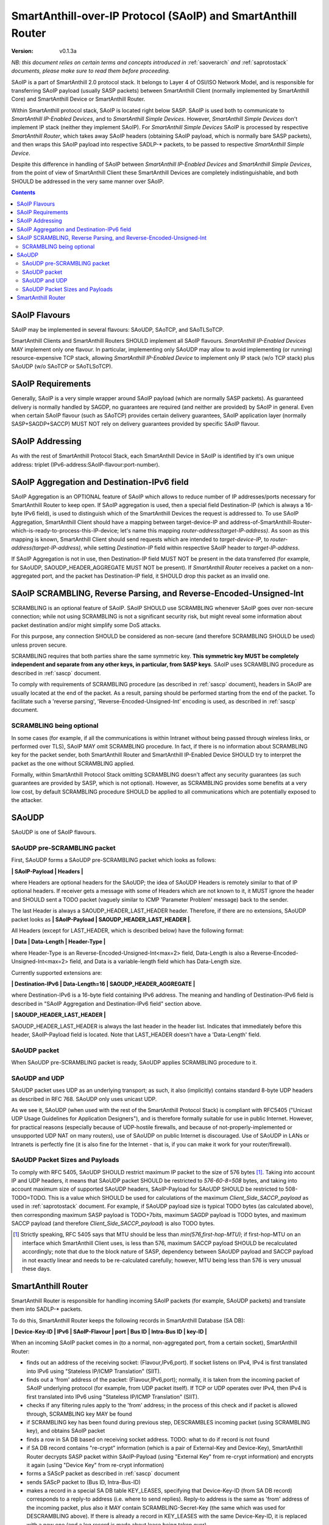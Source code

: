 ..  Copyright (c) 2015, OLogN Technologies AG. All rights reserved.
    Redistribution and use of this file in source (.rst) and compiled
    (.html, .pdf, etc.) forms, with or without modification, are permitted
    provided that the following conditions are met:
        * Redistributions in source form must retain the above copyright
          notice, this list of conditions and the following disclaimer.
        * Redistributions in compiled form must reproduce the above copyright
          notice, this list of conditions and the following disclaimer in the
          documentation and/or other materials provided with the distribution.
        * Neither the name of the OLogN Technologies AG nor the names of its
          contributors may be used to endorse or promote products derived from
          this software without specific prior written permission.
    THIS SOFTWARE IS PROVIDED BY THE COPYRIGHT HOLDERS AND CONTRIBUTORS "AS IS"
    AND ANY EXPRESS OR IMPLIED WARRANTIES, INCLUDING, BUT NOT LIMITED TO, THE
    IMPLIED WARRANTIES OF MERCHANTABILITY AND FITNESS FOR A PARTICULAR PURPOSE
    ARE DISCLAIMED. IN NO EVENT SHALL OLogN Technologies AG BE LIABLE FOR ANY
    DIRECT, INDIRECT, INCIDENTAL, SPECIAL, EXEMPLARY, OR CONSEQUENTIAL DAMAGES
    (INCLUDING, BUT NOT LIMITED TO, PROCUREMENT OF SUBSTITUTE GOODS OR
    SERVICES; LOSS OF USE, DATA, OR PROFITS; OR BUSINESS INTERRUPTION) HOWEVER
    CAUSED AND ON ANY THEORY OF LIABILITY, WHETHER IN CONTRACT, STRICT
    LIABILITY, OR TORT (INCLUDING NEGLIGENCE OR OTHERWISE) ARISING IN ANY WAY
    OUT OF THE USE OF THIS SOFTWARE, EVEN IF ADVISED OF THE POSSIBILITY OF SUCH
    DAMAGE SUCH DAMAGE

.. _saoip:

SmartAnthill-over-IP Protocol (SAoIP) and SmartAnthill Router
=============================================================

:Version:   v0.1.3a

*NB: this document relies on certain terms and concepts introduced in* :ref:`saoverarch` *and* :ref:`saprotostack` *documents, please make sure to read them before proceeding.*

SAoIP is a part of SmartAnthill 2.0 protocol stack. It belongs to Layer 4 of OSI/ISO Network Model, and is responsible for transferring SAoIP payload (usually SASP packets) between SmartAnthill Client (normally implemented by SmartAnthill Core) and SmartAnthill Device or SmartAnthill Router.

Within SmartAnthill protocol stack, SAoIP is located right below SASP. SAoIP is used both to communicate to *SmartAnthill IP-Enabled Devices*, and to *SmartAnthill Simple Devices*. However, *SmartAnthill Simple Devices* don't implement IP stack (neither they implement SAoIP). For *SmartAnthill Simple Devices* SAoIP is processed by respective *SmartAnthill Router*, which takes away SAoIP headers (obtaining SAoIP payload, which is normally bare SASP packets), and then wraps this SAoIP payload into respective SADLP-* packets, to be passed to respective *SmartAnthill Simple Device*. 

Despite this difference in handling of SAoIP between *SmartAnthill IP-Enabled Devices* and *SmartAnthill Simple Devices*, from the point of view of SmartAnthill Client these SmartAnthill Devices are completely indistinguishable, and both SHOULD be addressed in the very same manner over SAoIP.

.. contents::


SAoIP Flavours
--------------

SAoIP may be implemented in several flavours: SAoUDP, SAoTCP, and SAoTLSoTCP. 

SmartAnthill Clients and SmartAnthill Routers SHOULD implement all SAoIP flavours. *SmartAnthill IP-Enabled Devices* MAY implement only one flavour. In particular, implementing only SAoUDP may allow to avoid implementing (or running) resource-expensive TCP stack, allowing *SmartAnthill IP-Enabled Device* to implement only IP stack (w/o TCP stack) plus SAoUDP (w/o SAoTCP or SAoTLSoTCP).

SAoIP Requirements
------------------

Generally, SAoIP is a very simple wrapper around SAoIP payload (which are normally SASP packets). As guaranteed delivery is normally handled by SAGDP, no guarantees are required (and neither are provided) by SAoIP in general. Even when certain SAoIP flavour (such as SAoTCP) provides certain delivery guarantees, SAoIP application layer (normally SASP+SAGDP+SACCP) MUST NOT rely on delivery guarantees provided by specific SAoIP flavour.

SAoIP Addressing
----------------

As with the rest of SmartAnthill Protocol Stack, each SmartAnthill Device in SAoIP is identified by it's own unique address: triplet (IPv6-address:SAoIP-flavour:port-number). 

SAoIP Aggregation and Destination-IPv6 field
--------------------------------------------

SAoIP Aggregation is an OPTIONAL feature of SAoIP which allows to reduce number of IP addresses/ports necessary for SmartAnthill Router to keep open. If SAoIP aggregation is used, then a special field Destination-IP (which is always a 16-byte IPv6 field), is used to distinguish which of the SmartAnthill Devices the request is addressed to. To use SAoIP Aggregation, SmartAnthill Client should have a mapping between target-device-IP and address-of-SmartAnthill-Router-which-is-ready-to-process-this-IP-device; let's name this mapping *router-address(target-IP-address)*. As soon as this mapping is known, SmartAnthill Client should send requests which are intended to *target-device-IP*, to *router-address(target-IP-address)*, while setting *Destination-IP* field within respective SAoIP header to *target-IP-address*.

If SAoIP Aggregation is not in use, then Destination-IP field MUST NOT be present in the data transferred (for example, for SAoUDP, SAOUDP_HEADER_AGGREGATE MUST NOT be present). If *SmartAnthill Router* receives a packet on a non-aggregated port, and the packet has Destination-IP field, it SHOULD drop this packet as an invalid one.


SAoIP SCRAMBLING, Reverse Parsing, and Reverse-Encoded-Unsigned-Int
-------------------------------------------------------------------

SCRAMBLING is an optional feature of SAoIP. SAoIP SHOULD use SCRAMBLING whenever SAoIP goes over non-secure connection; while not using SCRAMBLING is not a significant security risk, but might reveal some information about packet destination and/or might simplify some DoS attacks. 

For this purpose, any connection SHOULD be considered as non-secure (and therefore SCRAMBLING SHOULD be used) unless proven secure.

SCRAMBLING requires that both parties share the same symmetric key. **This symmetric key MUST be completely independent and separate from any other keys, in particular, from SASP keys**. SAoIP uses SCRAMBLING procedure as described in :ref:`sascp` document. 

To comply with requirements of SCRAMBLING procedure (as described in :ref:`sascp` document), headers in SAoIP are usually located at the end of the packet. As a result, parsing should be performed starting from the end of the packet. To facilitate such a 'reverse parsing', 'Reverse-Encoded-Unsigned-Int' encoding is used, as described in :ref:`sascp` document. 

SCRAMBLING being optional
^^^^^^^^^^^^^^^^^^^^^^^^^

In some cases (for example, if all the communications is within Intranet without being passed through wireless links, or performed over TLS), SAoIP MAY omit SCRAMBLING procedure. In fact, if there is no information about SCRAMBLING key for the packet sender, both SmartAnthill Router and SmartAnthill IP-Enabled Device SHOULD try to interpret the packet as the one without SCRAMBLING applied. 

Formally, within SmartAnthill Protocol Stack omitting SCRAMBLING doesn't affect any security guarantees (as such guarantees are provided by SASP, which is not optional). However, as SCRAMBLING provides some benefits at a very low cost, by default SCRAMBLING procedure SHOULD be applied to all communications which are potentially exposed to the attacker.

SAoUDP
------

SAoUDP is one of SAoIP flavours. 

SAoUDP pre-SCRAMBLING packet
^^^^^^^^^^^^^^^^^^^^^^^^^^^^

First, SAoUDP forms a SAoUDP pre-SCRAMBLING packet which looks as follows:

**\| SAoIP-Payload \| Headers \|**

where Headers are optional headers for the SAoUDP; the idea of SAoUDP Headers is remotely similar to that of IP optional headers. If receiver gets a message with some of Headers which are not known to it, it MUST ignore the header and SHOULD sent a TODO packet (vaguely similar to ICMP 'Parameter Problem' message) back to the sender. 

The last Header is always a SAOUDP_HEADER_LAST_HEADER header. Therefore, if there are no extensions, SAoUDP packet looks as **\| SAoIP-Payload \| SAOUDP_HEADER_LAST_HEADER \|**.

All Headers (except for LAST_HEADER, which is described below) have the following format: 

**\| Data \| Data-Length \| Header-Type \|**

where Header-Type is an Reverse-Encoded-Unsigned-Int<max=2> field, Data-Length is also a Reverse-Encoded-Unsigned-Int<max=2> field, and Data is a variable-length field which has Data-Length size.

Currently supported extensions are:

**\| Destination-IPv6 \| Data-Length=16 \| SAOUDP_HEADER_AGGREGATE \|**

where Destination-IPv6 is a 16-byte field containing IPv6 address. The meaning and handling of Destination-IPv6 field is described in "SAoIP Aggregation and Destination-IPv6 field" section above.

**\| SAOUDP_HEADER_LAST_HEADER \|**

SAOUDP_HEADER_LAST_HEADER is always the last header in the header list. Indicates that immediately before this header, SAoIP-Payload field is located. Note that LAST_HEADER doesn't have a 'Data-Length' field.

SAoUDP packet
^^^^^^^^^^^^^

When SAoUDP pre-SCRAMBLING packet is ready, SAoUDP applies SCRAMBLING procedure to it.


SAoUDP and UDP
^^^^^^^^^^^^^^

SAoUDP packet uses UDP as an underlying transport; as such, it also (implicitly) contains standard 8-byte UDP headers as described in RFC 768. SAoUDP only uses unicast UDP. 

As we see it, SAoUDP (when used with the rest of the SmartAnthill Protocol Stack) is compliant with RFC5405 ("Unicast UDP Usage Guidelines for Application Designers"), and is therefore formally suitable for use in public Internet. However, for practical reasons (especially because of UDP-hostile firewalls, and because of not-properly-implemented or unsupported UDP NAT on many routers), use of SAoUDP on public Internet is discouraged. Use of SAoUDP in LANs or Intranets is perfectly fine (it is also fine for the Internet - that is, if you can make it work for your router/firewall).

SAoUDP Packet Sizes and Payloads
^^^^^^^^^^^^^^^^^^^^^^^^^^^^^^^^

To comply with RFC 5405, SAoUDP SHOULD restrict maximum IP packet to the size of 576 bytes [1]_. Taking into account IP and UDP headers, it means that SAoUDP packet SHOULD be restricted to `576-60-8=508` bytes, and taking into account maximum size of supported SAoUDP headers, SAoIP-Payload for SAoUDP SHOULD be restricted to 508-TODO=TODO. This is a value which SHOULD be used for calculations of the maximum *Client_Side_SACCP_payload* as used in :ref:`saprotostack` document. For example, if SAoUDP payload size is typical TODO bytes (as calculated above), then corresponding maximum SASP payload is TODO+7bits, maximum SAGDP payload is TODO bytes, and maximum SACCP payload (and therefore *Client_Side_SACCP_payload*) is also TODO bytes.

.. [1] Strictly speaking, RFC 5405 says that MTU should be less than `min(576,first-hop-MTU)`; if first-hop-MTU on an interface which SmartAnthill Client uses, is less than 576, maximum SACCP payload SHOULD be recalculated accordingly; note that due to the block nature of SASP, dependency between SAoUDP payload and SACCP payload in not exactly linear and needs to be re-calculated carefully; however, MTU being less than 576 is very unusual these days.


SmartAnthill Router
-------------------

SmartAnthill Router is responsible for handling incoming SAoIP packets (for example, SAoUDP packets) and translate them into SADLP-* packets. 

To do this, SmartAnthill Router keeps the following records in SmartAnthill Database (SA DB): 

**\| Device-Key-ID \| IPv6 \| SAoIP-Flavour \| port \| Bus ID \| Intra-Bus ID \| key-ID \|**

When an incoming SAoIP packet comes in (to a normal, non-aggregated port, from a certain socket), SmartAnthill Router: 

* finds out an address of the receiving socket: (Flavour,IPv6,port). If socket listens on IPv4, IPv4 is first translated into IPv6 using "Stateless IP/ICMP Translation" (SIIT).
* finds out a 'from' address of the packet: (Flavour,IPv6,port); normally, it is taken from the incoming packet of SAoIP underlying protocol (for example, from UDP packet itself). If TCP or UDP operates over IPv4, then IPv4 is first translated into IPv6 using "Stateless IP/ICMP Translation" (SIIT).
* checks if any filtering rules apply to the 'from' address; in the process of this check and if packet is allowed through, SCRAMBLING key MAY be found
* if SCRAMBLING key has been found during previous step, DESCRAMBLES incoming packet (using SCRAMBLING key), and obtains SAoIP packet
* finds a row in SA DB based on receiving socket address. TODO: what to do if record is not found
* if SA DB record contains "re-crypt" information (which is a pair of External-Key and Device-Key), SmartAnthill Router decrypts SASP packet within SAoIP-Payload (using "External Key" from re-crypt information) and encrypts it again (using "Device Key" from re-crypt information)
* forms a SAScP packet as described in :ref:`sascp` document
* sends SAScP packet to (Bus ID, Intra-Bus-ID)
* makes a record in a special SA DB table KEY_LEASES, specifying that Device-Key-ID (from SA DB record) corresponds to a reply-to address (i.e. where to send replies). Reply-to address is the same as 'from' address of the incoming packet, plus also it MAY contain SCRAMBLING-Secret-Key (the same which was used for DESCRAMBLING above). If there is already a record in KEY_LEASES with the same Device-Key-ID, it is replaced with a new one (and a log record is made about lease being taken over). 

When an incoming packet from SADLP-* comes in (from certain Bus-ID and Intra-Bus-ID), SmartAnthill Router:

* processes SAScP incoming packet to obtain (SAoIP packet, key-ID), as described in :ref:`sascp` document
* finds a row in SA DB, based on (Bus ID, Intra-Bus ID, key-ID), and obtains Device-Key-ID
* finds a row in SA DB table KEY_LEASES, based on Device-Key-ID, and obtains reply-to address TODO: what to do if not found
* if SA DB records contains "re-crypt" information, SmartAnthill Router decrypts SASP packet within SAoIP-Payload (using "Device Key" from re-crypt information) and encrypts it again (using "External Key" from re-crypt information)
* forms a SAoIP packet, using reply-to address
* SCRAMBLES packet, using a secret key from reply-to address
* sends packet to reply-to address

TODO: reply-to for aggregated requests
TODO: buffering if there is no TCP connection to reply to

